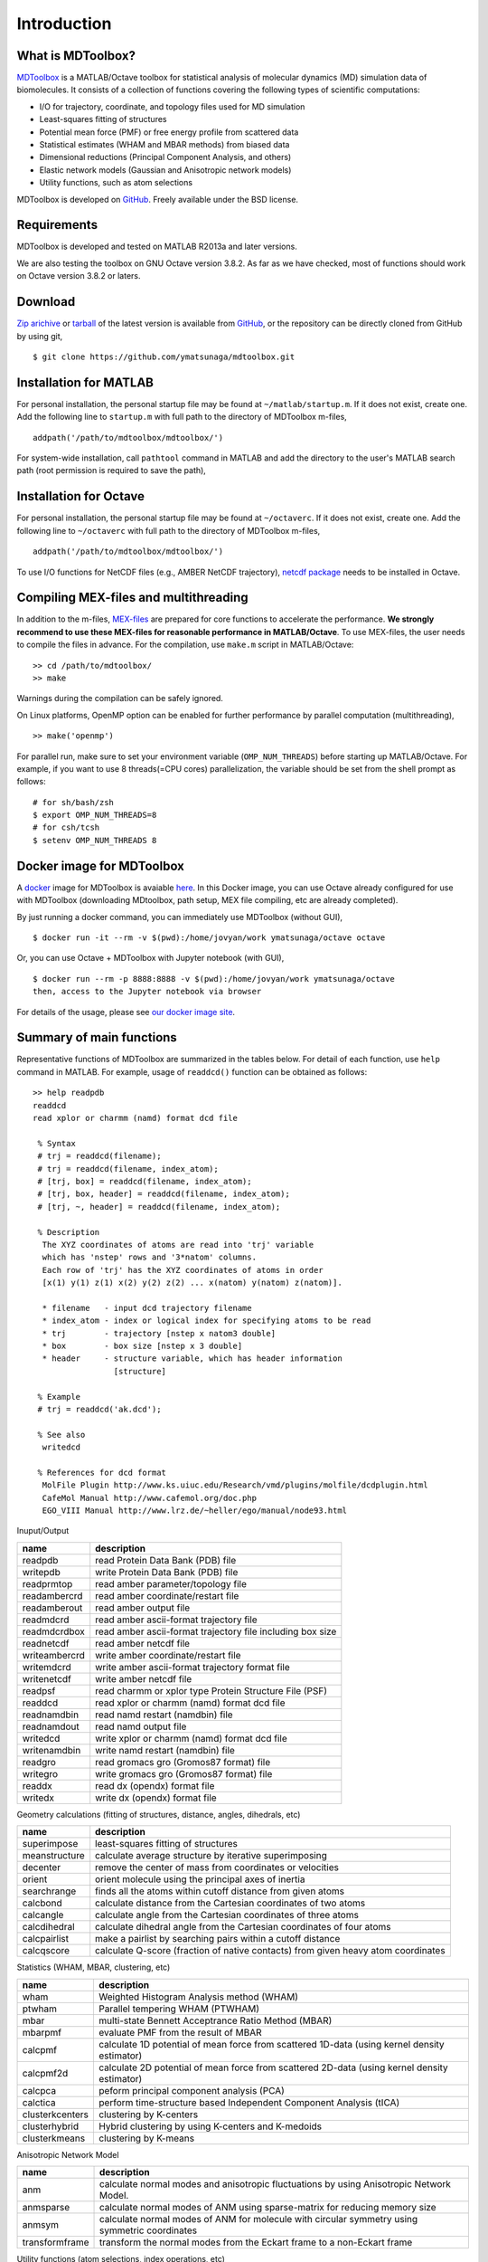 .. introduction
.. highlight:: matlab

Introduction
==================================

What is MDToolbox?
--------------------------------------

`MDToolbox <https://github.com/ymatsunaga/mdtoolbox/>`_ is a
MATLAB/Octave toolbox for statistical analysis of molecular dynamics
(MD) simulation data of biomolecules. It consists of a collection of
functions covering the following types of scientific computations: 

* I/O for trajectory, coordinate, and topology files used for MD simulation
* Least-squares fitting of structures
* Potential mean force (PMF) or free energy profile from scattered data
* Statistical estimates (WHAM and MBAR methods) from biased data
* Dimensional reductions (Principal Component Analysis, and others)
* Elastic network models (Gaussian and Anisotropic network models)
* Utility functions, such as atom selections

MDToolbox is developed on `GitHub <https://github.com/ymatsunaga/mdtoolbox/>`_.
Freely available under the BSD license. 

Requirements
--------------------------------------

MDToolbox is developed and tested on MATLAB R2013a and later versions.

We are also testing the toolbox on GNU Octave version 3.8.2. As far as we have checked, most of functions should work on Octave version 3.8.2 or laters. 


Download
--------------------------------------

`Zip arichive <https://github.com/ymatsunaga/mdtoolbox/zipball/master>`_ or `tarball
<https://github.com/ymatsunaga/mdtoolbox/tarball/master>`_ 
of the latest version is available from `GitHub <https://github.com/ymatsunaga/mdtoolbox/>`_,
or the repository can be directly cloned from GitHub by using git, 
::

 $ git clone https://github.com/ymatsunaga/mdtoolbox.git

Installation for MATLAB
--------------------------------------

For personal installation, the personal startup file may be found at 
``~/matlab/startup.m``.  If it does not exist, create one.  
Add the following line to ``startup.m`` with full path to the
directory of MDToolbox m-files, 
::
 
 addpath('/path/to/mdtoolbox/mdtoolbox/')

For system-wide installation, call ``pathtool`` command in MATLAB
and add the directory to the user's MATLAB search
path (root permission is required to save the path),

.. image:: ./images/introduction01.png
   :width: 90 %
   :alt: introduction01
   :align: center

Installation for Octave
--------------------------------------

For personal installation, the personal startup file may be found at 
``~/octaverc``.  If it does not exist, create one.  
Add the following line to ``~/octaverc`` with full path to the
directory of MDToolbox m-files, 
::
 
 addpath('/path/to/mdtoolbox/mdtoolbox/')

To use I/O functions for NetCDF files (e.g., AMBER NetCDF trajectory),
`netcdf package <http://modb.oce.ulg.ac.be/mediawiki/index.php/Octave-netcdf>`_
needs to be installed in Octave. 

Compiling MEX-files and multithreading
--------------------------------------

In addition to the m-files,
`MEX-files <http://www.mathworks.com/help/matlab/matlab_external/introducing-mex-files.html>`_
are prepared for core functions to accelerate the performance.
**We strongly recommend to use these MEX-files for reasonable
performance in MATLAB/Octave**. 
To use MEX-files, the user needs to compile the files in advance.
For the compilation, use ``make.m`` script in MATLAB/Octave:
::
  
  >> cd /path/to/mdtoolbox/
  >> make

Warnings during the compilation can be safely ignored.

On Linux platforms, OpenMP option can be enabled for further
performance by parallel computation (multithreading), 
::
  
  >> make('openmp')

For parallel run, make sure to set your environment
variable (``OMP_NUM_THREADS``) before starting up MATLAB/Octave.
For example, if you want to use 8 threads(=CPU cores) parallelization,
the variable should be set from the shell prompt as follows:
::
  
  # for sh/bash/zsh
  $ export OMP_NUM_THREADS=8
  # for csh/tcsh
  $ setenv OMP_NUM_THREADS 8

Docker image for MDToolbox
--------------------------------------

A `docker <https://www.docker.com>`_ image for MDToolbox is avaiable
`here <https://hub.docker.com/r/ymatsunaga/octave/>`_. 
In this Docker image, you can use Octave already configured for use
with MDToolbox (downloading MDtoolbox, path setup, MEX file compiling,
etc are already completed). 

By just running a docker command, you can immediately use MDToolbox (without GUI),
::

 $ docker run -it --rm -v $(pwd):/home/jovyan/work ymatsunaga/octave octave

Or, you can use Octave + MDToolbox with Jupyter notebook (with GUI),
::

 $ docker run --rm -p 8888:8888 -v $(pwd):/home/jovyan/work ymatsunaga/octave
 then, access to the Jupyter notebook via browser

.. image:: ./images/jupyter.png
   :width: 90 %
   :alt: introduction01
   :align: center

For details of the usage, please see `our docker image site <https://hub.docker.com/r/ymatsunaga/octave/>`_.


Summary of main functions
--------------------------------------

Representative functions of MDToolbox are summarized in the tables
below. For detail of each function, use ``help`` command in
MATLAB. For example, usage of ``readdcd()`` function can be obtained
as follows:
::
  
  >> help readpdb
  readdcd
  read xplor or charmm (namd) format dcd file
  
   % Syntax
   # trj = readdcd(filename);
   # trj = readdcd(filename, index_atom);
   # [trj, box] = readdcd(filename, index_atom);
   # [trj, box, header] = readdcd(filename, index_atom);
   # [trj, ~, header] = readdcd(filename, index_atom);
  
   % Description
    The XYZ coordinates of atoms are read into 'trj' variable
    which has 'nstep' rows and '3*natom' columns.
    Each row of 'trj' has the XYZ coordinates of atoms in order
    [x(1) y(1) z(1) x(2) y(2) z(2) ... x(natom) y(natom) z(natom)].
  
    * filename   - input dcd trajectory filename
    * index_atom - index or logical index for specifying atoms to be read
    * trj        - trajectory [nstep x natom3 double]
    * box        - box size [nstep x 3 double]
    * header     - structure variable, which has header information
                   [structure]
  
   % Example
   # trj = readdcd('ak.dcd');
  
   % See also
    writedcd
  
   % References for dcd format
    MolFile Plugin http://www.ks.uiuc.edu/Research/vmd/plugins/molfile/dcdplugin.html
    CafeMol Manual http://www.cafemol.org/doc.php
    EGO_VIII Manual http://www.lrz.de/~heller/ego/manual/node93.html


Inuput/Output

========================== ==================================================================================================
name                       description
========================== ==================================================================================================
readpdb                    read Protein Data Bank (PDB) file
writepdb                   write Protein Data Bank (PDB) file
readprmtop                 read amber parameter/topology file
readambercrd               read amber coordinate/restart file
readamberout               read amber output file
readmdcrd                  read amber ascii-format trajectory file
readmdcrdbox               read amber ascii-format trajectory file including box size
readnetcdf                 read amber netcdf file
writeambercrd              write amber coordinate/restart file
writemdcrd                 write amber ascii-format trajectory format file
writenetcdf                write amber netcdf file
readpsf                    read charmm or xplor type Protein Structure File (PSF)
readdcd                    read xplor or charmm (namd) format dcd file
readnamdbin                read namd restart (namdbin) file
readnamdout                read namd output file
writedcd                   write xplor or charmm (namd) format dcd file
writenamdbin               write namd restart (namdbin) file
readgro                    read gromacs gro (Gromos87 format) file
writegro                   write gromacs gro (Gromos87 format) file
readdx                     read dx (opendx) format file
writedx                    write dx (opendx) format file
========================== ==================================================================================================

Geometry calculations (fitting of structures, distance, angles, dihedrals, etc)

========================== ==================================================================================================
name                       description
========================== ==================================================================================================
superimpose                least-squares fitting of structures
meanstructure              calculate average structure by iterative superimposing
decenter                   remove the center of mass from coordinates or velocities
orient                     orient molecule using the principal axes of inertia
searchrange                finds all the atoms within cutoff distance from given atoms
calcbond                   calculate distance from the Cartesian coordinates of two atoms
calcangle                  calculate angle from the Cartesian coordinates of three atoms
calcdihedral               calculate dihedral angle from the Cartesian coordinates of four atoms
calcpairlist               make a pairlist by searching pairs within a cutoff distance
calcqscore                 calculate Q-score (fraction of native contacts) from given heavy atom coordinates
========================== ==================================================================================================

Statistics (WHAM, MBAR, clustering, etc)

========================== ==================================================================================================
name                       description
========================== ==================================================================================================
wham                       Weighted Histogram Analysis method (WHAM)
ptwham                     Parallel tempering WHAM (PTWHAM)
mbar                       multi-state Bennett Acceptrance Ratio Method (MBAR)
mbarpmf                    evaluate PMF from the result of MBAR
calcpmf                    calculate 1D potential of mean force from scattered 1D-data (using kernel density estimator)
calcpmf2d                  calculate 2D potential of mean force from scattered 2D-data (using kernel density estimator)
calcpca                    peform principal component analysis (PCA)
calctica                   perform time-structure based Independent Component Analysis (tICA)
clusterkcenters            clustering by K-centers
clusterhybrid              Hybrid clustering by using K-centers and K-medoids
clusterkmeans              clustering by K-means
========================== ==================================================================================================

Anisotropic Network Model

========================== ==================================================================================================
name                       description
========================== ==================================================================================================
anm                        calculate normal modes and anisotropic fluctuations by using Anisotropic Network Model.
anmsparse                  calculate normal modes of ANM using sparse-matrix for reducing memory size
anmsym                     calculate normal modes of ANM for molecule with circular symmetry using symmetric coordinates
transformframe             transform the normal modes from the Eckart frame to a non-Eckart frame
========================== ==================================================================================================

Utility functions (atom selections, index operations, etc)

========================== ======================================================================================================
name                       description
========================== ======================================================================================================
selectname                 used for atom selection. Returns logical-index for the atoms which matches given names
selectid                   used for atom selection. Returns logical-index for the atoms which matches given index
selectrange                used for atom selection. Returns logical-index for the atoms within cutoff distance from given atoms
to3                        convert 1...N atom index (or logical-index) to 1...3N xyz index (or logical-index)
formatplot                 fomart the handle properties (fonts, lines, etc.) of the current figure
exportas                   export fig, eps, png, tiff files of the current figure
addstruct                  create a structure by making the union of arrays of two structure variables
substruct                  create a subset structure from a structure of arrays
========================== ======================================================================================================

